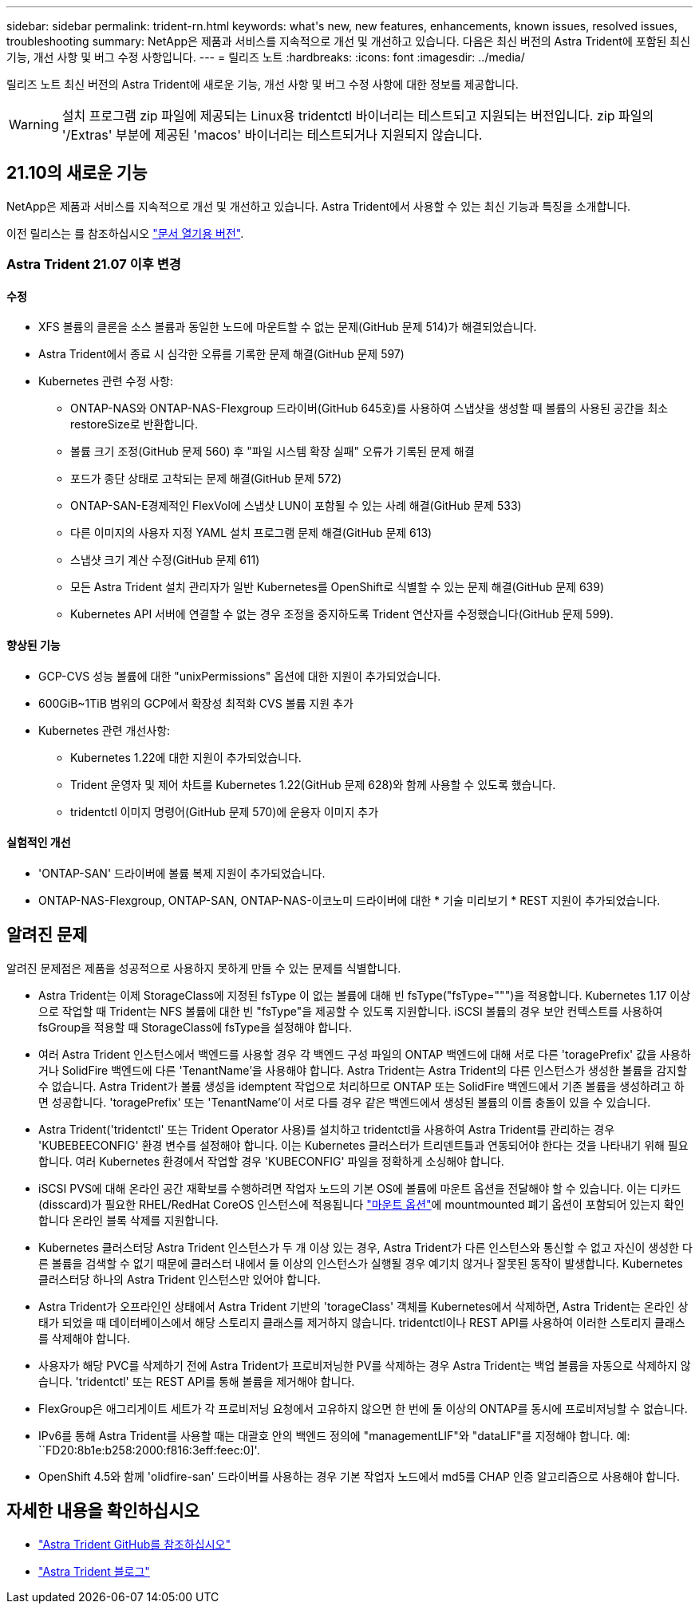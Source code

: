 ---
sidebar: sidebar 
permalink: trident-rn.html 
keywords: what\'s new, new features, enhancements, known issues, resolved issues, troubleshooting 
summary: NetApp은 제품과 서비스를 지속적으로 개선 및 개선하고 있습니다. 다음은 최신 버전의 Astra Trident에 포함된 최신 기능, 개선 사항 및 버그 수정 사항입니다. 
---
= 릴리즈 노트
:hardbreaks:
:icons: font
:imagesdir: ../media/


릴리즈 노트 최신 버전의 Astra Trident에 새로운 기능, 개선 사항 및 버그 수정 사항에 대한 정보를 제공합니다.


WARNING: 설치 프로그램 zip 파일에 제공되는 Linux용 tridentctl 바이너리는 테스트되고 지원되는 버전입니다. zip 파일의 '/Extras' 부분에 제공된 'macos' 바이너리는 테스트되거나 지원되지 않습니다.



== 21.10의 새로운 기능

NetApp은 제품과 서비스를 지속적으로 개선 및 개선하고 있습니다. Astra Trident에서 사용할 수 있는 최신 기능과 특징을 소개합니다.

이전 릴리스는 를 참조하십시오 https://docs.netapp.com/us-en/trident/earlier-versions.html["문서 열기용 버전"].



=== Astra Trident 21.07 이후 변경



==== 수정

* XFS 볼륨의 클론을 소스 볼륨과 동일한 노드에 마운트할 수 없는 문제(GitHub 문제 514)가 해결되었습니다.
* Astra Trident에서 종료 시 심각한 오류를 기록한 문제 해결(GitHub 문제 597)
* Kubernetes 관련 수정 사항:
+
** ONTAP-NAS와 ONTAP-NAS-Flexgroup 드라이버(GitHub 645호)를 사용하여 스냅샷을 생성할 때 볼륨의 사용된 공간을 최소 restoreSize로 반환합니다.
** 볼륨 크기 조정(GitHub 문제 560) 후 "파일 시스템 확장 실패" 오류가 기록된 문제 해결
** 포드가 종단 상태로 고착되는 문제 해결(GitHub 문제 572)
** ONTAP-SAN-E경제적인 FlexVol에 스냅샷 LUN이 포함될 수 있는 사례 해결(GitHub 문제 533)
** 다른 이미지의 사용자 지정 YAML 설치 프로그램 문제 해결(GitHub 문제 613)
** 스냅샷 크기 계산 수정(GitHub 문제 611)
** 모든 Astra Trident 설치 관리자가 일반 Kubernetes를 OpenShift로 식별할 수 있는 문제 해결(GitHub 문제 639)
** Kubernetes API 서버에 연결할 수 없는 경우 조정을 중지하도록 Trident 연산자를 수정했습니다(GitHub 문제 599).






==== 향상된 기능

* GCP-CVS 성능 볼륨에 대한 "unixPermissions" 옵션에 대한 지원이 추가되었습니다.
* 600GiB~1TiB 범위의 GCP에서 확장성 최적화 CVS 볼륨 지원 추가
* Kubernetes 관련 개선사항:
+
** Kubernetes 1.22에 대한 지원이 추가되었습니다.
** Trident 운영자 및 제어 차트를 Kubernetes 1.22(GitHub 문제 628)와 함께 사용할 수 있도록 했습니다.
** tridentctl 이미지 명령어(GitHub 문제 570)에 운용자 이미지 추가






==== 실험적인 개선

* 'ONTAP-SAN' 드라이버에 볼륨 복제 지원이 추가되었습니다.
* ONTAP-NAS-Flexgroup, ONTAP-SAN, ONTAP-NAS-이코노미 드라이버에 대한 * 기술 미리보기 * REST 지원이 추가되었습니다.




== 알려진 문제

알려진 문제점은 제품을 성공적으로 사용하지 못하게 만들 수 있는 문제를 식별합니다.

* Astra Trident는 이제 StorageClass에 지정된 fsType 이 없는 볼륨에 대해 빈 fsType("fsType=""")을 적용합니다. Kubernetes 1.17 이상으로 작업할 때 Trident는 NFS 볼륨에 대한 빈 "fsType"을 제공할 수 있도록 지원합니다. iSCSI 볼륨의 경우 보안 컨텍스트를 사용하여 fsGroup을 적용할 때 StorageClass에 fsType을 설정해야 합니다.
* 여러 Astra Trident 인스턴스에서 백엔드를 사용할 경우 각 백엔드 구성 파일의 ONTAP 백엔드에 대해 서로 다른 'toragePrefix' 값을 사용하거나 SolidFire 백엔드에 다른 'TenantName'을 사용해야 합니다. Astra Trident는 Astra Trident의 다른 인스턴스가 생성한 볼륨을 감지할 수 없습니다. Astra Trident가 볼륨 생성을 idemptent 작업으로 처리하므로 ONTAP 또는 SolidFire 백엔드에서 기존 볼륨을 생성하려고 하면 성공합니다. 'toragePrefix' 또는 'TenantName'이 서로 다를 경우 같은 백엔드에서 생성된 볼륨의 이름 충돌이 있을 수 있습니다.
* Astra Trident('tridentctl' 또는 Trident Operator 사용)를 설치하고 tridentctl을 사용하여 Astra Trident를 관리하는 경우 'KUBEBEECONFIG' 환경 변수를 설정해야 합니다. 이는 Kubernetes 클러스터가 트리덴트틀과 연동되어야 한다는 것을 나타내기 위해 필요합니다. 여러 Kubernetes 환경에서 작업할 경우 'KUBECONFIG' 파일을 정확하게 소싱해야 합니다.
* iSCSI PVS에 대해 온라인 공간 재확보를 수행하려면 작업자 노드의 기본 OS에 볼륨에 마운트 옵션을 전달해야 할 수 있습니다. 이는 디카드(disscard)가 필요한 RHEL/RedHat CoreOS 인스턴스에 적용됩니다 https://access.redhat.com/documentation/en-us/red_hat_enterprise_linux/8/html/managing_file_systems/discarding-unused-blocks_managing-file-systems["마운트 옵션"^]에 mountmounted 폐기 옵션이 포함되어 있는지 확인합니다 온라인 블록 삭제를 지원합니다.
* Kubernetes 클러스터당 Astra Trident 인스턴스가 두 개 이상 있는 경우, Astra Trident가 다른 인스턴스와 통신할 수 없고 자신이 생성한 다른 볼륨을 검색할 수 없기 때문에 클러스터 내에서 둘 이상의 인스턴스가 실행될 경우 예기치 않거나 잘못된 동작이 발생합니다. Kubernetes 클러스터당 하나의 Astra Trident 인스턴스만 있어야 합니다.
* Astra Trident가 오프라인인 상태에서 Astra Trident 기반의 'torageClass' 객체를 Kubernetes에서 삭제하면, Astra Trident는 온라인 상태가 되었을 때 데이터베이스에서 해당 스토리지 클래스를 제거하지 않습니다. tridentctl이나 REST API를 사용하여 이러한 스토리지 클래스를 삭제해야 합니다.
* 사용자가 해당 PVC를 삭제하기 전에 Astra Trident가 프로비저닝한 PV를 삭제하는 경우 Astra Trident는 백업 볼륨을 자동으로 삭제하지 않습니다. 'tridentctl' 또는 REST API를 통해 볼륨을 제거해야 합니다.
* FlexGroup은 애그리게이트 세트가 각 프로비저닝 요청에서 고유하지 않으면 한 번에 둘 이상의 ONTAP를 동시에 프로비저닝할 수 없습니다.
* IPv6를 통해 Astra Trident를 사용할 때는 대괄호 안의 백엔드 정의에 "managementLIF"와 "dataLIF"를 지정해야 합니다. 예: ``FD20:8b1e:b258:2000:f816:3eff:feec:0]'.
* OpenShift 4.5와 함께 'olidfire-san' 드라이버를 사용하는 경우 기본 작업자 노드에서 md5를 CHAP 인증 알고리즘으로 사용해야 합니다.




== 자세한 내용을 확인하십시오

* https://github.com/NetApp/trident["Astra Trident GitHub를 참조하십시오"^]
* https://netapp.io/persistent-storage-provisioner-for-kubernetes/["Astra Trident 블로그"^]

